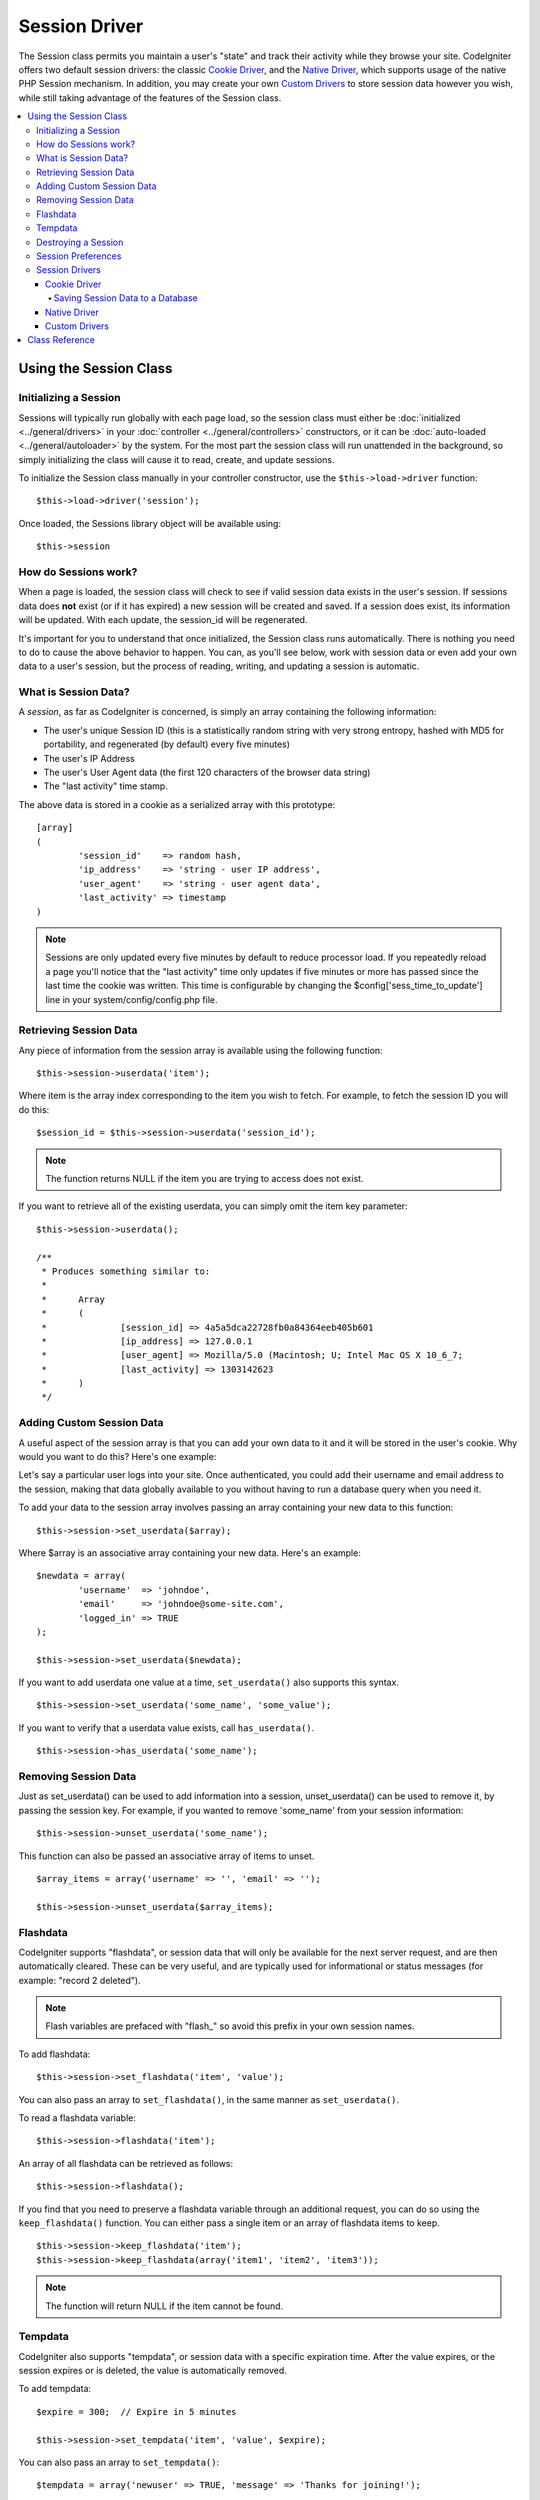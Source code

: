 ##############
Session Driver
##############

The Session class permits you maintain a user's "state" and track their
activity while they browse your site. CodeIgniter offers two default
session drivers: the classic `Cookie Driver`_, and the `Native Driver`_,
which supports usage of the native PHP Session mechanism. In addition,
you may create your own `Custom Drivers`_ to store session data however
you wish, while still taking advantage of the features of the Session class.

.. contents::
  :local:

.. raw:: html

  <div class="custom-index container"></div>

***********************
Using the Session Class
***********************

Initializing a Session
======================

Sessions will typically run globally with each page load, so the session
class must either be :doc:`initialized <../general/drivers>` in your
:doc:`controller <../general/controllers>` constructors, or it can be
:doc:`auto-loaded <../general/autoloader>` by the system. For the most
part the session class will run unattended in the background, so simply
initializing the class will cause it to read, create, and update
sessions.

To initialize the Session class manually in your controller constructor,
use the ``$this->load->driver`` function::

	$this->load->driver('session');

Once loaded, the Sessions library object will be available using::

	$this->session

How do Sessions work?
=====================

When a page is loaded, the session class will check to see if valid
session data exists in the user's session. If sessions data does **not**
exist (or if it has expired) a new session will be created and saved.
If a session does exist, its information will be updated. With each update,
the session_id will be regenerated.

It's important for you to understand that once initialized, the Session
class runs automatically. There is nothing you need to do to cause the
above behavior to happen. You can, as you'll see below, work with
session data or even add your own data to a user's session, but the
process of reading, writing, and updating a session is automatic.

What is Session Data?
=====================

A *session*, as far as CodeIgniter is concerned, is simply an array
containing the following information:

-  The user's unique Session ID (this is a statistically random string
   with very strong entropy, hashed with MD5 for portability, and
   regenerated (by default) every five minutes)
-  The user's IP Address
-  The user's User Agent data (the first 120 characters of the browser
   data string)
-  The "last activity" time stamp.

The above data is stored in a cookie as a serialized array with this
prototype::

	[array]
	(
		'session_id'    => random hash,
		'ip_address'    => 'string - user IP address',
		'user_agent'    => 'string - user agent data',
		'last_activity' => timestamp
	)

.. note:: Sessions are only updated every five minutes by default to
	reduce processor load. If you repeatedly reload a page you'll notice
	that the "last activity" time only updates if five minutes or more has
	passed since the last time the cookie was written. This time is
	configurable by changing the $config['sess_time_to_update'] line in
	your system/config/config.php file.

Retrieving Session Data
=======================

Any piece of information from the session array is available using the
following function::

	$this->session->userdata('item');

Where item is the array index corresponding to the item you wish to
fetch. For example, to fetch the session ID you will do this::

	$session_id = $this->session->userdata('session_id');

.. note:: The function returns NULL if the item you are
	trying to access does not exist.

If you want to retrieve all of the existing userdata, you can simply
omit the item key parameter::

	$this->session->userdata();

	/**
	 * Produces something similar to:
	 *
	 *	Array
	 *	(
	 *		[session_id] => 4a5a5dca22728fb0a84364eeb405b601
	 *		[ip_address] => 127.0.0.1
	 *		[user_agent] => Mozilla/5.0 (Macintosh; U; Intel Mac OS X 10_6_7;
	 *		[last_activity] => 1303142623
	 *	)
	 */

Adding Custom Session Data
==========================

A useful aspect of the session array is that you can add your own data
to it and it will be stored in the user's cookie. Why would you want to
do this? Here's one example:

Let's say a particular user logs into your site. Once authenticated, you
could add their username and email address to the session, making
that data globally available to you without having to run a database
query when you need it.

To add your data to the session array involves passing an array
containing your new data to this function::

	$this->session->set_userdata($array);

Where $array is an associative array containing your new data. Here's an
example::

	$newdata = array(
		'username'  => 'johndoe',
		'email'     => 'johndoe@some-site.com',
		'logged_in' => TRUE
	);

	$this->session->set_userdata($newdata);

If you want to add userdata one value at a time, ``set_userdata()`` also
supports this syntax.

::

	$this->session->set_userdata('some_name', 'some_value');

If you want to verify that a userdata value exists, call ``has_userdata()``.

::

	$this->session->has_userdata('some_name');

Removing Session Data
=====================

Just as set_userdata() can be used to add information into a session,
unset_userdata() can be used to remove it, by passing the session key.
For example, if you wanted to remove 'some_name' from your session
information::

	$this->session->unset_userdata('some_name');


This function can also be passed an associative array of items to unset.

::

	$array_items = array('username' => '', 'email' => '');

	$this->session->unset_userdata($array_items);


Flashdata
=========

CodeIgniter supports "flashdata", or session data that will only be
available for the next server request, and are then automatically
cleared. These can be very useful, and are typically used for
informational or status messages (for example: "record 2 deleted").

.. note:: Flash variables are prefaced with "flash\_" so avoid this prefix
	in your own session names.

To add flashdata::

	$this->session->set_flashdata('item', 'value');


You can also pass an array to ``set_flashdata()``, in the same manner as
``set_userdata()``.

To read a flashdata variable::

	$this->session->flashdata('item');

An array of all flashdata can be retrieved as follows::

	$this->session->flashdata();


If you find that you need to preserve a flashdata variable through an
additional request, you can do so using the ``keep_flashdata()`` function.
You can either pass a single item or an array of flashdata items to keep.

::

	$this->session->keep_flashdata('item');
	$this->session->keep_flashdata(array('item1', 'item2', 'item3'));

.. note:: The function will return NULL if the item cannot be found.

Tempdata
========

CodeIgniter also supports "tempdata", or session data with a specific
expiration time. After the value expires, or the session expires or is
deleted, the value is automatically removed.

To add tempdata::

	$expire = 300;	// Expire in 5 minutes

	$this->session->set_tempdata('item', 'value', $expire);

You can also pass an array to ``set_tempdata()``::

	$tempdata = array('newuser' => TRUE, 'message' => 'Thanks for joining!');

	$this->session->set_tempdata($tempdata, '', $expire);

.. note:: If the expiration is omitted or set to 0, the default expiration of
	5 minutes will be used.

To read a tempdata variable::

	$this->session->tempdata('item');

And of course, if you want to retrieve all existing tempdata::

	$this->session->tempdata();

If you need to remove a tempdata value before it expires,
use ``unset_tempdata()``::

	$this->session->unset_tempdata('item');

Destroying a Session
====================

To clear the current session::

	$this->session->sess_destroy();

.. note:: This function should be the last one called, and even flash
	variables will no longer be available. If you only want some items
	destroyed and not all, use ``unset_userdata()``.

Session Preferences
===================

You'll find the following Session related preferences in your
*application/config/config.php* file:

=========================== =============== =========================== ==========================================================================
Preference                  Default         Options                     Description
=========================== =============== =========================== ==========================================================================
**sess_driver**             cookie          cookie/native/*custom*      The initial session driver to load.
**sess_valid_drivers**      cookie, native  None                        Additional valid drivers which may be loaded.
**sess_cookie_name**        ci_session      None                        The name you want the session cookie saved as (data for Cookie driver or
                                                                        session ID for Native driver).
**sess_expiration**         7200            None                        The number of seconds you would like the session to last. The default
                                                                        value is 2 hours (7200 seconds). If you would like a non-expiring
                                                                        session set the value to zero: 0
**sess_expire_on_close**    FALSE           TRUE/FALSE (boolean)        Whether to cause the session to expire automatically when the browser
                                                                        window is closed.
**sess_encrypt_cookie**     FALSE           TRUE/FALSE (boolean)        Whether to encrypt the session data (Cookie driver only).
**sess_use_database**       FALSE           TRUE/FALSE (boolean)        Whether to save the session data to a database. You must create the
                                                                        table before enabling this option (Cookie driver only).
**sess_table_name**         ci_sessions     Any valid SQL table name    The name of the session database table (Cookie driver only).
**sess_time_to_update**     300             Time in seconds             This options controls how often the session class will regenerate itself
                                                                        and create a new session ID. Setting it to 0 will disable session
                                                                        ID regeneartion.
**sess_match_ip**           FALSE           TRUE/FALSE (boolean)        Whether to match the user's IP address when reading the session data.
                                                                        Note that some ISPs dynamically changes the IP, so if you want a
                                                                        non-expiring session you will likely set this to FALSE.
**sess_match_useragent**    TRUE            TRUE/FALSE (boolean)        Whether to match the User Agent when reading the session data.
=========================== =============== =========================== ==========================================================================

In addition to the values above, the cookie and native drivers apply the
following configuration values shared by the :doc:`Input <input>` and
:doc:`Security <security>` classes:

=========================== =============== ==========================================================================
Preference                  Default         Description
=========================== =============== ==========================================================================
**cookie_prefix**           ''              Set a cookie name prefix in order to avoid name collisions
**cookie_domain**           ''              The domain for which the session is applicable
**cookie_path**             /               The path to which the session is applicable
=========================== =============== ==========================================================================

Session Drivers
===============

By default, the `Cookie Driver`_ is loaded when a session is initialized.
However, any valid driver may be selected with the $config['sess_driver']
line in your config.php file.

The session driver library comes with the cookie and native drivers
installed, and `Custom Drivers`_ may also be installed by the user.

Typically, only one driver will be used at a time, but CodeIgniter does
support loading multiple drivers. If a specific valid driver is called, it
will be automatically loaded. Or, an additional driver may be explicitly
loaded by ``calling load_driver()``::

	$this->session->load_driver('native');

The Session library keeps track of the most recently selected driver to call
for driver methods. Normally, session class methods are called directly on
the parent class, as illustrated above. However, any methods called through
a specific driver will select that driver before invoking the parent method.

So, alternation between multiple drivers can be achieved by specifying which
driver to use for each call::

	$this->session->native->set_userdata('foo', 'bar');

	$this->session->cookie->userdata('foo');

	$this->session->native->unset_userdata('foo');

Notice in the previous example that the *native* userdata value 'foo'
would be set to 'bar', which would NOT be returned by the call for
the *cookie* userdata 'foo', nor would the *cookie* value be unset by
the call to unset the *native* 'foo' value. The drivers maintain independent
sets of values, regardless of key names.

A specific driver may also be explicitly selected for use by pursuant
methods with the ``select_driver()`` call::

	$this->session->select_driver('native');

	$this->session->userdata('item');	// Uses the native driver

Cookie Driver
-------------

The Cookie driver stores session information for each user as serialized
(and optionally encrypted) data in a cookie. It can also store the session
data in a database table for added security, as this permits the session ID
in the user's cookie to be matched against the stored session ID. By default
only the cookie is saved. If you choose to use the database option you'll
need to create the session table as indicated below.

If you have the encryption option enabled, the serialized array will be
encrypted before being stored in the cookie, making the data highly
secure and impervious to being read or altered by someone. More info
regarding encryption can be :doc:`found here <encryption>`, although
the Session class will take care of initializing and encrypting the data
automatically.

.. note:: Even if you are not using encrypted sessions, you must set
	an :doc:`encryption key <./encryption>` in your config file which is used
	to aid in preventing session data manipulation.

.. note:: Cookies can only hold 4KB of data, so be careful not to exceed
	the capacity. The encryption process in particular produces a longer
	data string than the original so keep careful track of how much data you
	are storing.

Saving Session Data to a Database
^^^^^^^^^^^^^^^^^^^^^^^^^^^^^^^^^

While the session data array stored in the user's cookie contains a
Session ID, unless you store session data in a database there is no way
to validate it. For some applications that require little or no
security, session ID validation may not be needed, but if your
application requires security, validation is mandatory. Otherwise, an
old session could be restored by a user modifying their cookies.

When session data is available in a database, every time a valid session
is found in the user's cookie, a database query is performed to match
it. If the session ID does not match, the session is destroyed. Session
IDs can never be updated, they can only be generated when a new session
is created.

In order to store sessions, you must first create a database table for
this purpose. Here is the basic prototype (for MySQL) required by the
session class::

	CREATE TABLE IF NOT EXISTS  `ci_sessions` (
		session_id varchar(40) DEFAULT '0' NOT NULL,
		ip_address varchar(45) DEFAULT '0' NOT NULL,
		user_agent varchar(120) NOT NULL,
		last_activity int(10) unsigned DEFAULT 0 NOT NULL,
		user_data text NOT NULL,
		PRIMARY KEY (session_id, ip_address, user_agent),
		KEY `last_activity_idx` (`last_activity`)
	);

Or if you're using PostgreSQL::

	CREATE TABLE  ci_sessions (
		session_id varchar(40) DEFAULT '0' NOT NULL,
		ip_address varchar(45) DEFAULT '0' NOT NULL,
		user_agent varchar(120) NOT NULL,
		last_activity bigint DEFAULT 0 NOT NULL,
		user_data text NOT NULL,
		PRIMARY KEY (session_id)
	);

	CREATE INDEX last_activity_idx ON ci_sessions(last_activity);

.. note:: By default the table is called ci_sessions, but you can name
	it anything you want as long as you update the
	*application/config/config.php* file so that it contains the name
	you have chosen. Once you have created your database table you
	can enable the database option in your config.php file as follows::

		$config['sess_use_database'] = TRUE;

	Once enabled, the Session class will store session data in the DB.

	Make sure you've specified the table name in your config file as well::

		$config['sess_table_name'] = 'ci_sessions';

.. note:: The Cookie driver has built-in garbage collection which clears
	out expired sessions so you do not need to write your own routine to do
	it.

Native Driver
-------------

The Native driver relies on native PHP sessions to store data in the
$_SESSION superglobal array. All stored values continue to be available
through $_SESSION, but flash- and temp- data items carry special prefixes.

Custom Drivers
--------------

You may also :doc:`create your own <../general/creating_drivers>` custom
session drivers. A session driver basically manages an array of name/value
pairs with some sort of storage mechanism.

To make a new driver, extend CI_Session_driver. Overload the ``initialize()``
method and read or create session data. Then implement a save handler to
write changed data to storage (sess_save), a destroy handler to remove
deleted data (sess_destroy), a regenerate handler to make a new session ID
(sess_regenerate), and an access handler to expose the data (get_userdata).
Your initial class might look like::

	class CI_Session_custom extends CI_Session_driver {

		protected function initialize()
		{
			// Read existing session data or create a new one
		}

		public function sess_save()
		{
			// Save current data to storage
		}

		public function sess_destroy()
		{
			// Destroy the current session and clean up storage
		}

		public function sess_regenerate()
		{
			// Create new session ID
		}

		public function &get_userdata()
		{
			// Return a reference to your userdata array
		}

	}

Notice that ``get_userdata()`` returns a reference so the parent library is
accessing the same array the driver object is using. This saves memory
and avoids synchronization issues during usage.

Put your driver in the libraries/Session/drivers folder anywhere in your
package paths. This includes the application directory, the system directory,
or any path you add with ``$CI->load->add_package_path()``. Your driver must be
named CI_Session_<name>, and your filename must be Session_<name>.php,
preferably also capitalized, such as::

	CI_Session_foo in libraries/Session/drivers/Session_foo.php

Then specify the driver by setting 'sess_driver' in your config.php file or as a
parameter when loading the CI_Session object::

	$config['sess_driver'] = 'foo';

OR::

	$CI->load->driver('session', array('sess_driver' => 'foo'));

The driver specified by 'sess_driver' is automatically included as a valid
driver. However, if you want to make a custom driver available as an option
without making it the initially loaded driver, set 'sess_valid_drivers' in
your config.php file to an array including your driver name::

	$config['sess_valid_drivers'] = array('sess_driver');

***************
Class Reference
***************

.. class:: CI_Session

	.. method:: load_driver($driver)

		:param string $driver: Driver name
		:returns: object

		Loads a session storage driver

	.. method:: select_driver($driver)

		:param string $driver: Driver name
		:returns: void

		Selects default session storage driver.

	.. method:: sess_destroy()

		Destroys current session

		.. note:: This method should be the last one called, and even flash
			variables will no longer be available after it is used.
			If you only want some items destroyed and not all, use
			``unset_userdata()``.

	.. method:: sess_regenerate([$destroy = FALSE])

		:param bool $destroy: Whether to destroy session data
		:returns: void

		Regenerate the current session data.

	.. method:: userdata([$item = NULL])

		:param string $item: Session item name
		:returns: mixed

		If no parameter is passed, it will return an associative array of all existing userdata.

		Otherwise returns a string containing the value of the passed item or NULL if the item is not found.
		Example::

			$this->session->userdata('user');
			//returns example@example.com considering the set_userdata example.

	.. method:: all_userdata()

		:returns: array

		Returns an array with all of the session userdata items.

		.. note:: This method is DEPRECATED. Use ``userdata()`` with no parameters instead.

	.. method:: &get_userdata()

		:returns: array

		Returns a reference to the userdata array.

	.. method:: set_userdata($newdata[, $newval = ''])

		:param mixed $newdata: Item name or array of items
		:param mixed $newval: Item value or empty string (not required if $newdata is array)
		:returns: void

		Sets items into session example usages::

			$this->session->set_userdata('user', 'example@example.com');
			// adds item user with value example@example.com to the session

			$this->session->set_userdata(array('user'=>'example@example.com'));
			// does the same as the above example - adds item user with value example@example.com to the session

	.. method:: unset_userdata($item)

		:param mixed $item: Item name or an array containing multiple items
		:returns: void

		Unsets previously set items from the session. Example::

			$this->session->unset_userdata('user');
			//unsets 'user' from session data.

			$this->session->unset_userdata(array('user', 'useremail'));
			//unsets both 'user' and 'useremail' from the session data.

	.. method:: has_userdata($item)

		:param string $item: Item name
		:returns: bool

		Checks if an item exists in the session.

	.. method:: flashdata([$item = NULL])

		:param string $item: Flashdata item name
		:returns: mixed

		If no parameter is passed, it will return an associative array of all existing flashdata.

		Otherwise returns a string containing the value of the passed item or NULL if the item is not found.
		Example::

			$this->session->flashdata('message');
			//returns 'Test message.' considering the set_flashdata example.

	.. method:: set_flashdata($newdata[, $newval = ''])

		:param mixed $newdata: Item name or an array of items
		:param mixed $newval: Item value or empty string (not required if $newdata is array)
		:returns: void

		Sets items into session flashdata example usages::

			$this->session->set_flashdata('message', 'Test message.');
			// adds item 'message' with value 'Test message.' to the session flashdata

			$this->session->set_flashdata(array('message'=>'Test message.'));
			// does the same as the above example - adds item 'message' with value 'Test message.'
			 to the session flashdata

	.. method:: keep_flashdata($item)

		:param mixed $item: Item name or an array containing multiple flashdata items
		:returns: void

		Keeps items into flashdata for one more request.

	.. method:: tempdata([$item = NULL])

		:param string $item: Tempdata item name
		:returns: mixed

		If no parameter is passed, it will return an associative array of all existing tempdata.

		Otherwise returns a string containing the value of the passed item or NULL if the item is not found.
		Example::

			$this->session->tempdata('message');
			//returns 'Test message.' considering the set_tempdata example.

	.. method:: set_tempdata($newdata[, $newval = ''[, $expire = 0]])

		:param mixed $newdata: Item name or array containing multiple items
		:param string $newval: Item value or empty string (not required if $newdata is array)
		:param int $expire: Lifetime in seconds (0 for default)
		:returns: void

		Sets items into session tempdata example::

			$this->session->set_tempdata('message', 'Test message.', '60');
			// adds item 'message' with value 'Test message.' to the session tempdata for 60 seconds

			$this->session->set_tempdata(array('message'=>'Test message.'));
			// does the same as the above example - adds item 'message' with value 'Test message.' 
			to the session tempdata for the default value of

	.. method:: unset_tempdata($item)

		:param mixed $item: Item name or an array containing multiple items
		:returns: void

		Unsets previously set items from tempdata. Example::

			$this->session->unset_tempdata('user');
			//unsets 'user' from tempdata.

			$this->session->unset_tempdata(array('user', 'useremail'));
			//unsets both 'user' and 'useremail' from the tempdata.